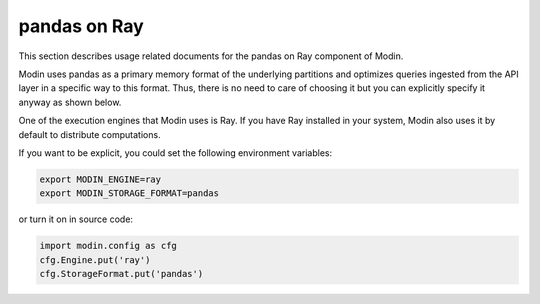 pandas on Ray
=============

This section describes usage related documents for the pandas on Ray component of Modin.

Modin uses pandas as a primary memory format of the underlying partitions and optimizes queries
ingested from the API layer in a specific way to this format. Thus, there is no need to care of choosing it
but you can explicitly specify it anyway as shown below.

One of the execution engines that Modin uses is Ray. If you have Ray installed in your system,
Modin also uses it by default to distribute computations.

If you want to be explicit, you could set the following environment variables:

.. code-block:: bash

   export MODIN_ENGINE=ray
   export MODIN_STORAGE_FORMAT=pandas

or turn it on in source code:

.. code-block:: python

   import modin.config as cfg
   cfg.Engine.put('ray')
   cfg.StorageFormat.put('pandas')
